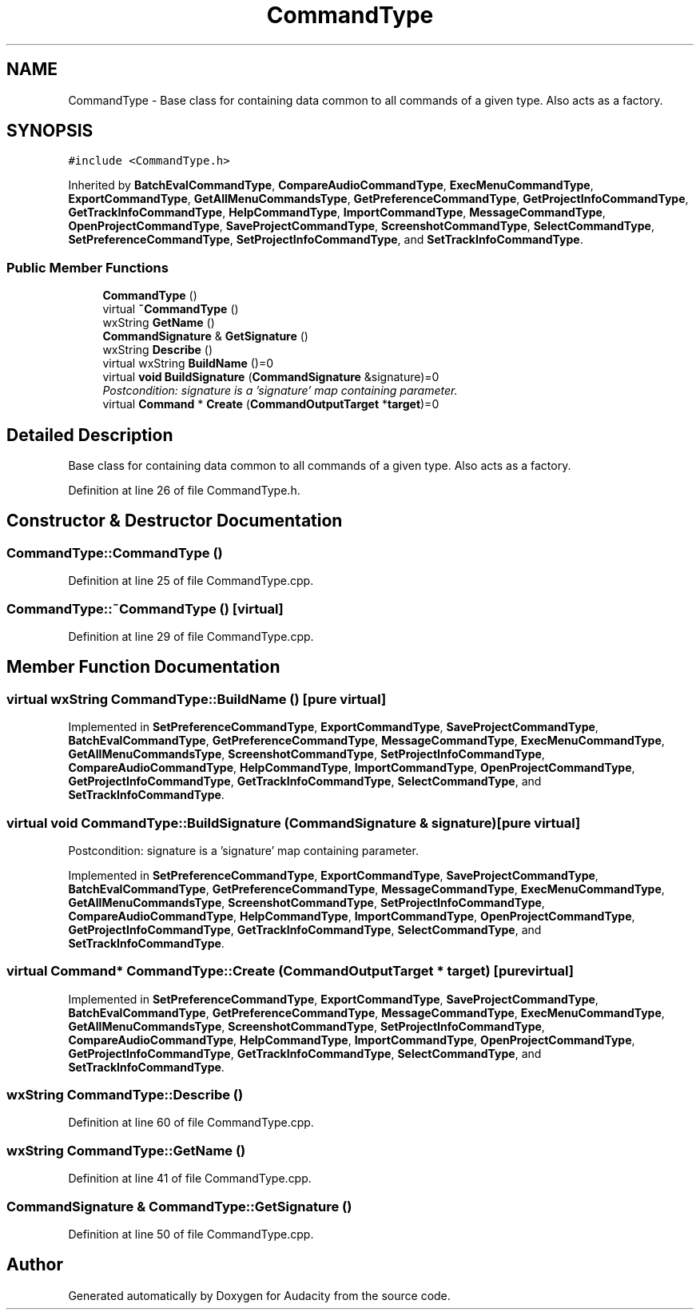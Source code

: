 .TH "CommandType" 3 "Thu Apr 28 2016" "Audacity" \" -*- nroff -*-
.ad l
.nh
.SH NAME
CommandType \- Base class for containing data common to all commands of a given type\&. Also acts as a factory\&.  

.SH SYNOPSIS
.br
.PP
.PP
\fC#include <CommandType\&.h>\fP
.PP
Inherited by \fBBatchEvalCommandType\fP, \fBCompareAudioCommandType\fP, \fBExecMenuCommandType\fP, \fBExportCommandType\fP, \fBGetAllMenuCommandsType\fP, \fBGetPreferenceCommandType\fP, \fBGetProjectInfoCommandType\fP, \fBGetTrackInfoCommandType\fP, \fBHelpCommandType\fP, \fBImportCommandType\fP, \fBMessageCommandType\fP, \fBOpenProjectCommandType\fP, \fBSaveProjectCommandType\fP, \fBScreenshotCommandType\fP, \fBSelectCommandType\fP, \fBSetPreferenceCommandType\fP, \fBSetProjectInfoCommandType\fP, and \fBSetTrackInfoCommandType\fP\&.
.SS "Public Member Functions"

.in +1c
.ti -1c
.RI "\fBCommandType\fP ()"
.br
.ti -1c
.RI "virtual \fB~CommandType\fP ()"
.br
.ti -1c
.RI "wxString \fBGetName\fP ()"
.br
.ti -1c
.RI "\fBCommandSignature\fP & \fBGetSignature\fP ()"
.br
.ti -1c
.RI "wxString \fBDescribe\fP ()"
.br
.ti -1c
.RI "virtual wxString \fBBuildName\fP ()=0"
.br
.ti -1c
.RI "virtual \fBvoid\fP \fBBuildSignature\fP (\fBCommandSignature\fP &signature)=0"
.br
.RI "\fIPostcondition: signature is a 'signature' map containing parameter\&. \fP"
.ti -1c
.RI "virtual \fBCommand\fP * \fBCreate\fP (\fBCommandOutputTarget\fP *\fBtarget\fP)=0"
.br
.in -1c
.SH "Detailed Description"
.PP 
Base class for containing data common to all commands of a given type\&. Also acts as a factory\&. 
.PP
Definition at line 26 of file CommandType\&.h\&.
.SH "Constructor & Destructor Documentation"
.PP 
.SS "CommandType::CommandType ()"

.PP
Definition at line 25 of file CommandType\&.cpp\&.
.SS "CommandType::~CommandType ()\fC [virtual]\fP"

.PP
Definition at line 29 of file CommandType\&.cpp\&.
.SH "Member Function Documentation"
.PP 
.SS "virtual wxString CommandType::BuildName ()\fC [pure virtual]\fP"

.PP
Implemented in \fBSetPreferenceCommandType\fP, \fBExportCommandType\fP, \fBSaveProjectCommandType\fP, \fBBatchEvalCommandType\fP, \fBGetPreferenceCommandType\fP, \fBMessageCommandType\fP, \fBExecMenuCommandType\fP, \fBGetAllMenuCommandsType\fP, \fBScreenshotCommandType\fP, \fBSetProjectInfoCommandType\fP, \fBCompareAudioCommandType\fP, \fBHelpCommandType\fP, \fBImportCommandType\fP, \fBOpenProjectCommandType\fP, \fBGetProjectInfoCommandType\fP, \fBGetTrackInfoCommandType\fP, \fBSelectCommandType\fP, and \fBSetTrackInfoCommandType\fP\&.
.SS "virtual \fBvoid\fP CommandType::BuildSignature (\fBCommandSignature\fP & signature)\fC [pure virtual]\fP"

.PP
Postcondition: signature is a 'signature' map containing parameter\&. 
.PP
Implemented in \fBSetPreferenceCommandType\fP, \fBExportCommandType\fP, \fBSaveProjectCommandType\fP, \fBBatchEvalCommandType\fP, \fBGetPreferenceCommandType\fP, \fBMessageCommandType\fP, \fBExecMenuCommandType\fP, \fBGetAllMenuCommandsType\fP, \fBScreenshotCommandType\fP, \fBSetProjectInfoCommandType\fP, \fBCompareAudioCommandType\fP, \fBHelpCommandType\fP, \fBImportCommandType\fP, \fBOpenProjectCommandType\fP, \fBGetProjectInfoCommandType\fP, \fBGetTrackInfoCommandType\fP, \fBSelectCommandType\fP, and \fBSetTrackInfoCommandType\fP\&.
.SS "virtual \fBCommand\fP* CommandType::Create (\fBCommandOutputTarget\fP * target)\fC [pure virtual]\fP"

.PP
Implemented in \fBSetPreferenceCommandType\fP, \fBExportCommandType\fP, \fBSaveProjectCommandType\fP, \fBBatchEvalCommandType\fP, \fBGetPreferenceCommandType\fP, \fBMessageCommandType\fP, \fBExecMenuCommandType\fP, \fBGetAllMenuCommandsType\fP, \fBScreenshotCommandType\fP, \fBSetProjectInfoCommandType\fP, \fBCompareAudioCommandType\fP, \fBHelpCommandType\fP, \fBImportCommandType\fP, \fBOpenProjectCommandType\fP, \fBGetProjectInfoCommandType\fP, \fBGetTrackInfoCommandType\fP, \fBSelectCommandType\fP, and \fBSetTrackInfoCommandType\fP\&.
.SS "wxString CommandType::Describe ()"

.PP
Definition at line 60 of file CommandType\&.cpp\&.
.SS "wxString CommandType::GetName ()"

.PP
Definition at line 41 of file CommandType\&.cpp\&.
.SS "\fBCommandSignature\fP & CommandType::GetSignature ()"

.PP
Definition at line 50 of file CommandType\&.cpp\&.

.SH "Author"
.PP 
Generated automatically by Doxygen for Audacity from the source code\&.
